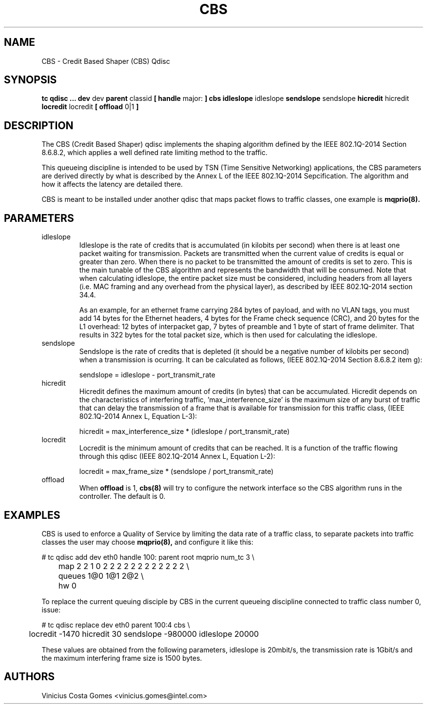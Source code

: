 .TH CBS 8 "18 Sept 2017" "iproute2" "Linux"
.SH NAME
CBS \- Credit Based Shaper (CBS) Qdisc
.SH SYNOPSIS
.B tc qdisc ... dev
dev
.B parent
classid
.B [ handle
major:
.B ] cbs idleslope
idleslope
.B sendslope
sendslope
.B hicredit
hicredit
.B locredit
locredit
.B [ offload
0|1
.B ]

.SH DESCRIPTION
The CBS (Credit Based Shaper) qdisc implements the shaping algorithm
defined by the IEEE 802.1Q-2014 Section 8.6.8.2, which applies a well
defined rate limiting method to the traffic.

This queueing discipline is intended to be used by TSN (Time Sensitive
Networking) applications, the CBS parameters are derived directly by
what is described by the Annex L of the IEEE 802.1Q-2014
Sepcification. The algorithm and how it affects the latency are
detailed there.

CBS is meant to be installed under another qdisc that maps packet
flows to traffic classes, one example is
.BR mqprio(8).

.SH PARAMETERS
.TP
idleslope
Idleslope is the rate of credits that is accumulated (in kilobits per
second) when there is at least one packet waiting for transmission.
Packets are transmitted when the current value of credits is equal or
greater than zero. When there is no packet to be transmitted the
amount of credits is set to zero. This is the main tunable of the CBS
algorithm and represents the bandwidth that will be consumed.
Note that when calculating idleslope, the entire packet size must be
considered, including headers from all layers (i.e. MAC framing and any
overhead from the physical layer), as described by IEEE 802.1Q-2014
section 34.4.

As an example, for an ethernet frame carrying 284 bytes of payload,
and with no VLAN tags, you must add 14 bytes for the Ethernet headers,
4 bytes for the Frame check sequence (CRC), and 20 bytes for the L1
overhead: 12 bytes of interpacket gap, 7 bytes of preamble and 1 byte
of start of frame delimiter. That results in 322 bytes for the total
packet size, which is then used for calculating the idleslope.

.TP
sendslope
Sendslope is the rate of credits that is depleted (it should be a
negative number of kilobits per second) when a transmission is
ocurring. It can be calculated as follows, (IEEE 802.1Q-2014 Section
8.6.8.2 item g):

sendslope = idleslope - port_transmit_rate

.TP
hicredit
Hicredit defines the maximum amount of credits (in bytes) that can be
accumulated. Hicredit depends on the characteristics of interfering
traffic, 'max_interference_size' is the maximum size of any burst of
traffic that can delay the transmission of a frame that is available
for transmission for this traffic class, (IEEE 802.1Q-2014 Annex L,
Equation L-3):

hicredit = max_interference_size * (idleslope / port_transmit_rate)

.TP
locredit
Locredit is the minimum amount of credits that can be reached. It is a
function of the traffic flowing through this qdisc (IEEE 802.1Q-2014
Annex L, Equation L-2):

locredit = max_frame_size * (sendslope / port_transmit_rate)

.TP
offload
When
.B offload
is 1,
.BR cbs(8)
will try to configure the network interface so the CBS algorithm runs
in the controller. The default is 0.

.SH EXAMPLES

CBS is used to enforce a Quality of Service by limiting the data rate
of a traffic class, to separate packets into traffic classes the user
may choose
.BR mqprio(8),
and configure it like this:

.EX
# tc qdisc add dev eth0 handle 100: parent root mqprio num_tc 3 \\
	map 2 2 1 0 2 2 2 2 2 2 2 2 2 2 2 2 \\
	queues 1@0 1@1 2@2 \\
	hw 0
.EE
.P
To replace the current queuing disciple by CBS in the current queueing
discipline connected to traffic class number 0, issue:
.P
.EX
# tc qdisc replace dev eth0 parent 100:4 cbs \\
	locredit -1470 hicredit 30 sendslope -980000 idleslope 20000
.EE

These values are obtained from the following parameters, idleslope is
20mbit/s, the transmission rate is 1Gbit/s and the maximum interfering
frame size is 1500 bytes.

.SH AUTHORS
Vinicius Costa Gomes <vinicius.gomes@intel.com>
